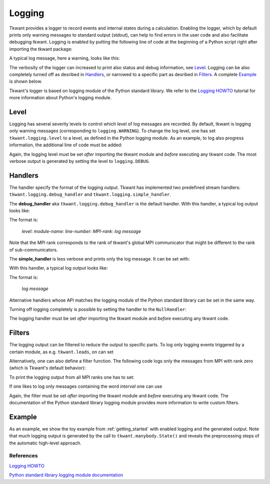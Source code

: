 .. _logging:

Logging
=======

Tkwant provides a logger to record events and internal states during a calculation.
Enabling the logger, which by default prints only warning messages to standard output (stdout),
can help to find errors in the user code and also facilitate debugging tkwant.
Logging is enabled by putting the following line of code at the beginning of a Python script right after importing the tkwant package:

.. jupyter-execute::
    :hide-code:

    import tkwant

.. jupyter-execute::

    import logging
    tkwant.logging.level = logging.INFO  # possible levels (increasing verbosity): WARNING, INFO, DEBUG


A typical log message, here a warning, looks like this:

.. jupyter-execute::
    :hide-code:

    print("WARNING:tkwant.manybody:1452:rank=0: no occupied states found, the chemical potential is probably wrong.")

The verbosity of the logger can increased to print also status and debug information, see `Level`_.
Logging can be also completely turned off as desribed in `Handlers`_, or narrowed to a specific part as desribed in `Filters`_.
A complete `Example`_ is shown below.

Tkwant's logger is based on logging module of the Python standard library.
We refer to the
`Logging HOWTO 
<https://docs.python.org/3/howto/logging.html#logging-basic-tutorial>`__
tutorial for more information about Python's logging module.


Level
~~~~~

Logging has several severity levels to control which level of log messages are
recorded. By default, tkwant is logging only warning messages
(corresponding to ``logging.WARNING``).
To change the log level, one has set ``tkwant.logging.level`` to a level,
as defined in the Python logging module.
As an example, to log also progress information, the additional line of code
must be added:

.. jupyter-execute::

    import tkwant
    import logging
    tkwant.logging.level = logging.INFO  # possible levels (increasing verbosity): WARNING, INFO, DEBUG

Again, the logging level must be set *after* importing the tkwant module and
*before* executing any tkwant code. The most verbose output is generated by setting
the level to ``logging.DEBUG``.


Handlers
~~~~~~~~

The handler specify the format of the logging output.
Tkwant has implemented two predefined stream handlers:
``tkwant.logging.debug_handler`` and ``tkwant.logging.simple_handler``.

The **debug_handler** aka ``tkwant.logging.debug_handler`` is the default handler.
With this handler, a typical log output looks like:

.. jupyter-execute::
    :hide-code:

    print("INFO:tkwant.manybody:229:rank=0: distribution function: zero-temperature fermi-dirac")

The format is:

 *level*: *module-name*: *line-number*: *MPI-rank*: *log message*

Note that the MPI rank corresponds to the rank of tkwant's global MPI communicator
that might be different to the rank of sub-communicators.


The **simple_handler** is less verbose and prints only the log message.
It can be set with:

.. jupyter-execute::

    import tkwant
    tkwant.logging.handler = tkwant.logging.simple_handler

With this handler, a typical log output looks like:

.. jupyter-execute::
    :hide-code:

    print("distribution function: zero-temperature fermi-dirac")

The format is:

 *log message*

Alternative handlers whose API matches the logging module of the
Python standard library can be set in the same way.

Turning off logging completely is possible by setting the handler to the ``NullHandler``:

.. jupyter-execute::

    import logging
    tkwant.logging.level = logging.NullHandler()  # suppress logging

The logging handler must be set *after* importing the tkwant module and
*before* executing any tkwant code.


Filters
~~~~~~~

The logging output can be filtered to reduce the output to specific parts.
To log only logging events triggered by a certain module, as e.g. ``tkwant.leads``,
on can set

.. jupyter-execute::

    import logging
    tkwant.logging.filter = logging.Filter('tkwant.leads')

Alternatively, one can also define a filter function. The following code
logs only the messages from MPI with rank zero (which is Tkwant's default behavior):

.. jupyter-execute::

    def rank_filter(record):
        return True if record.rank == 0 else False

    tkwant.logging.filter = rank_filter

To print the logging output from all MPI ranks one has to set:

.. jupyter-execute::

    tkwant.logging.filter = None


If one likes to log only messages containing the word *interval* one can use

.. jupyter-execute::

    def message_filter(record):
        return True if 'interval' in record.getMessage() else False

    tkwant.logging.filter = message_filter

Again, the filter must be set *after* importing the tkwant module and *before*
executing any tkwant code. The documentation of the Python standard library logging
module provides more information to write custom filters.

Example
~~~~~~~

As an example, we show the toy example from
:ref:`getting_started` with enabled logging and the generated output.
Note that much logging output is generated by the call to ``tkwant.manybody.State()``
and reveals the preprocessing steps of the automatic high-level approach.

.. jupyter-execute::

    import numpy as np
    import matplotlib.pyplot as plt

    import kwant
    import tkwant

    #-------------------- enable logging --------------------------------
    import logging
    tkwant.logging.level = logging.INFO
    #--------------------------------------------------------------------


    def v(time, tau=8):
        """Time dependent perturbation V(t)"""
        if time < tau:
            return time / tau
        return 1


    def create_system(length):

        def onsite_potential(site, time):
            """Time dependent onsite potential (static part + V(t))"""
            return 1 + v(time)

        # system building
        lat = kwant.lattice.square(a=1, norbs=1)
        syst = kwant.Builder()

        # central scattering region
        syst[(lat(x, 0) for x in range(length))] = 1
        syst[lat.neighbors()] = -1
        # time dependent onsite-potential at the leftmost site
        syst[lat(0, 0)] = onsite_potential

        # add leads
        sym = kwant.TranslationalSymmetry((-1, 0))
        lead_left = kwant.Builder(sym)
        lead_left[lat(0, 0)] = 1
        lead_left[lat.neighbors()] = -1
        syst.attach_lead(lead_left)
        syst.attach_lead(lead_left.reversed())

        return syst


    # parameters
    tmax = 20
    length = 5

    # create system
    syst = create_system(length).finalized()

    times = np.linspace(0, tmax)

    # define an observable
    density_operator = kwant.operator.Density(syst)

    # do the actual tkwant simulation
    state = tkwant.manybody.State(syst, tmax=tmax)

    densities = []
    for time in times:
        state.evolve(time)
        state.refine_intervals(rtol=1e-3, atol=1e-3)
        density = state.evaluate(density_operator)
        densities.append(density)

    # plot the result
    plt.plot(times, densities)
    plt.xlabel(r'time $t$')
    plt.ylabel(r'charge density $n$')
    plt.show()


References
----------

`Logging HOWTO 
<https://docs.python.org/3/howto/logging.html#logging-basic-tutorial>`__

`Python standard library logging module documentation
<https://docs.python.org/3/library/logging.html>`__


